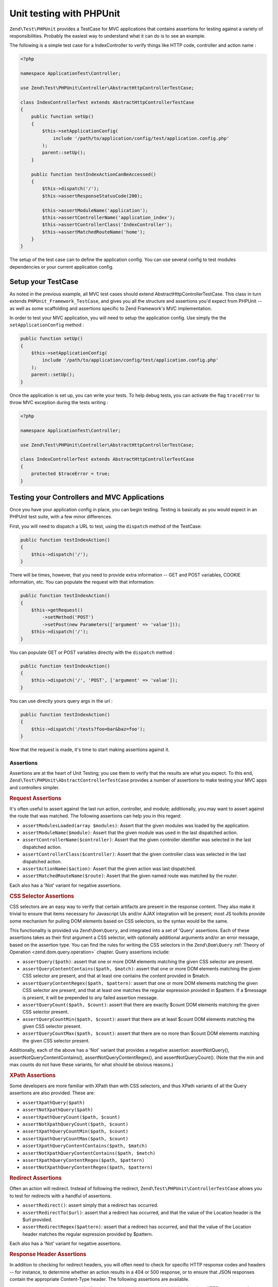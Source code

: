 .. _zend.test.phpunit:

Unit testing with PHPUnit
=========================

``Zend\Test\PHPUnit`` provides a TestCase for MVC applications that contains assertions for testing against a variety of
responsibilities. Probably the easiest way to understand what it can do is to see an example.

The following is a simple test case for a IndexController to verify things like HTTP code, controller and action name :

.. code-block:: php

    <?php

    namespace ApplicationTest\Controller;

    use Zend\Test\PHPUnit\Controller\AbstractHttpControllerTestCase;

    class IndexControllerTest extends AbstractHttpControllerTestCase
    {
        public function setUp()
        {
            $this->setApplicationConfig(
                include '/path/to/application/config/test/application.config.php'
            );
            parent::setUp();
        }

        public function testIndexActionCanBeAccessed()
        {
            $this->dispatch('/');
            $this->assertResponseStatusCode(200);

            $this->assertModuleName('application');
            $this->assertControllerName('application_index');
            $this->assertControllerClass('IndexController');
            $this->assertMatchedRouteName('home');
        }
    }

The setup of the test case can to define the application config. You can use several config
to test modules dependencies or your current application config.

.. _zend.test.phpunit.setup-testcase:

Setup your TestCase
-------------------

As noted in the previous example, all MVC test cases should extend AbstractHttpControllerTestCase.
This class in turn extends ``PHPUnit_Framework_TestCase``, and gives you all the structure and assertions
you'd expect from PHPUnit -- as well as some scaffolding and assertions specific to Zend Framework's MVC implementation.

In order to test your MVC application, you will need to setup the application config. Use simply the the ``setApplicationConfig`` method :

.. code-block:: php

    public function setUp()
    {
        $this->setApplicationConfig(
            include '/path/to/application/config/test/application.config.php'
        );
        parent::setUp();
    }

Once the application is set up, you can write your tests. To help debug tests, you can activate the flag ``traceError`` to
throw MVC exception during the tests writing :

.. code-block:: php

    <?php

    namespace ApplicationTest\Controller;

    use Zend\Test\PHPUnit\Controller\AbstractHttpControllerTestCase;

    class IndexControllerTest extends AbstractHttpControllerTestCase
    {
        protected $traceError = true;
    }

.. _zend.test.phpunit.testing-controllers:

Testing your Controllers and MVC Applications
---------------------------------------------

Once you have your application config in place, you can begin testing. Testing is basically as you would expect in an PHPUnit test
suite, with a few minor differences.

First, you will need to dispatch a URL to test, using the ``dispatch`` method of the TestCase:

.. code-block:: php

    public function testIndexAction()
    {
        $this->dispatch('/');
    }

There will be times, however, that you need to provide extra information -- GET and POST variables, COOKIE information, etc.
You can populate the request with that information:

.. code-block:: php

    public function testIndexAction()
    {
        $this->getRequest()
            ->setMethod('POST')
            ->setPost(new Parameters(['argument' => 'value']));
        $this->dispatch('/');
    }

You can populate GET or POST variables directly with the ``dispatch`` method :

.. code-block:: php

    public function testIndexAction()
    {
        $this->dispatch('/', 'POST', ['argument' => 'value']);
    }

You can use directly yours query args in the url :

.. code-block:: php

    public function testIndexAction()
    {
        $this->dispatch('/tests?foo=bar&baz=foo');
    }

Now that the request is made, it's time to start making assertions against it.

.. _zend.test.phpunit.testing-controllers.assertions:

Assertions
^^^^^^^^^^

Assertions are at the heart of Unit Testing; you use them to verify that the results are what you expect.
To this end, ``Zend\Test\PHPUnit\AbstractControllerTestCase`` provides a number of assertions to make testing your
MVC apps and controllers simpler.

.. _zend.test.phpunit.testing-controllers.assertions.request:

.. rubric:: Request Assertions

It's often useful to assert against the last run action, controller, and module; additionally, you may want
to assert against the route that was matched. The following assertions can help you in this regard:

* ``assertModulesLoaded(array $modules)``: Assert that the given modules was loaded by the application.

* ``assertModuleName($module)``: Assert that the given module was used in the last dispatched action.

* ``assertControllerName($controller)``: Assert that the given controller identifier was selected in the last dispatched action.

* ``assertControllerClass($controller)``: Assert that the given controller class was selected in the last dispatched action.

* ``assertActionName($action)``: Assert that the given action was last dispatched.

* ``assertMatchedRouteName($route)``: Assert that the given named route was matched by the router.

Each also has a 'Not' variant for negative assertions.

.. _zend.test.phpunit.testing-controllers.assertions.css-selector:

.. rubric:: CSS Selector Assertions

CSS selectors are an easy way to verify that certain artifacts are present in the response content.
They also make it trivial to ensure that items necessary for Javascript UIs and/or AJAX integration will be present; most
JS toolkits provide some mechanism for pulling DOM elements based on CSS selectors, so the syntax would be the same.

This functionality is provided via ``Zend\Dom\Query``, and integrated into a set of 'Query' assertions. Each of these
assertions takes as their first argument a CSS selector, with optionally additional arguments and/or an error message,
based on the assertion type. You can find the rules for writing the CSS selectors in the ``Zend\Dom\Query`` :ref:`Theory of Operation <zend.dom.query.operation>` chapter.
Query assertions include:

* ``assertQuery($path)``: assert that one or more DOM elements matching the given CSS selector are present.

* ``assertQueryContentContains($path, $match)``: assert that one or more DOM elements matching the given CSS
  selector are present, and that at least one contains the content provided in $match.

* ``assertQueryContentRegex($path, $pattern)``: assert that one or more DOM elements matching the given CSS
  selector are present, and that at least one matches the regular expression provided in $pattern. If a $message is
  present, it will be prepended to any failed assertion message.

* ``assertQueryCount($path, $count)``: assert that there are exactly $count DOM elements matching the given CSS
  selector present.

* ``assertQueryCountMin($path, $count)``: assert that there are at least $count DOM elements matching the given CSS
  selector present.

* ``assertQueryCountMax($path, $count)``: assert that there are no more than $count DOM elements matching the given
  CSS selector present.

Additionally, each of the above has a 'Not' variant that provides a negative assertion: assertNotQuery(), assertNotQueryContentContains(),
assertNotQueryContentRegex(), and assertNotQueryCount(). (Note that the min and max counts do not have these variants, for what should
be obvious reasons.)

.. _zend.test.phpunit.testing-controllers.assertions.xpath:

.. rubric:: XPath Assertions

Some developers are more familiar with XPath than with CSS selectors, and thus XPath variants of all the Query assertions are also provided.
These are:

* ``assertXpathQuery($path)``

* ``assertNotXpathQuery($path)``

* ``assertXpathQueryCount($path, $count)``

* ``assertNotXpathQueryCount($path, $count)``

* ``assertXpathQueryCountMin($path, $count)``

* ``assertXpathQueryCountMax($path, $count)``

* ``assertXpathQueryContentContains($path, $match)``

* ``assertNotXpathQueryContentContains($path, $match)``

* ``assertXpathQueryContentRegex($path, $pattern)``

* ``assertNotXpathQueryContentRegex($path, $pattern)``

.. _zend.test.phpunit.testing-controllers.assertions.redirect:

.. rubric:: Redirect Assertions

Often an action will redirect. Instead of following the redirect, ``Zend\Test\PHPUnit\ControllerTestCase`` allows you to test for redirects
with a handful of assertions.

* ``assertRedirect()``: assert simply that a redirect has occurred.

* ``assertRedirectTo($url)``: assert that a redirect has occurred, and that the value of the Location header is the $url provided.

* ``assertRedirectRegex($pattern)``: assert that a redirect has occurred, and that the value of the Location header matches the regular
  expression provided by $pattern.

Each also has a 'Not' variant for negative assertions.


.. _zend.test.phpunit.testing-controllers.assertions.response-header:

.. rubric:: Response Header Assertions

In addition to checking for redirect headers, you will often need to check for specific HTTP response codes and headers -- for instance,
to determine whether an action results in a 404 or 500 response, or to ensure that JSON responses contain the appropriate Content-Type header.
The following assertions are available.

* ``assertResponseStatusCode($code)``: assert that the response resulted in the given HTTP response code.

* ``assertResponseHeader($header)``: assert that the response contains the given header.

* ``assertResponseHeaderContains($header, $match)``: assert that the response contains the given header and that its content contains the given string.

* ``assertResponseHeaderRegex($header, $pattern)``: assert that the response contains the given header and that its content matches the given regex.

Additionally, each of the above assertions have a 'Not' variant for negative assertions.
